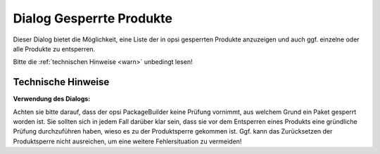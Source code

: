 .. index:: ! Gesperrte Produkte

Dialog Gesperrte Produkte
=========================

|image1|

Dieser Dialog bietet die Möglichkeit, eine Liste der in opsi gesperrten Produkte anzuzeigen und auch ggf. einzelne oder alle Produkte zu entsperren.

Bitte die :ref:`technischen Hinweise <warn>` unbedingt lesen!

.. index:: ! Gesperrte Produkte; Technisches Hinweise

.. _warn:

Technische Hinweise
-------------------

**Verwendung des Dialogs:**

Achten sie bitte darauf, dass der opsi PackageBuilder keine Prüfung vornimmt, aus welchem Grund ein Paket gesperrt worden ist. Sie sollten sich in jedem Fall darüber klar sein, dass sie vor dem Entsperren eines Produkts eine gründliche Prüfung durchzuführen haben, wieso es zu der Produktsperre gekommen ist. Ggf. kann das Zurücksetzen der Produktsperre nicht ausreichen, um eine weitere Fehlersituation zu vermeiden!

.. |image1| image:: ../img/lockedproducts.png
